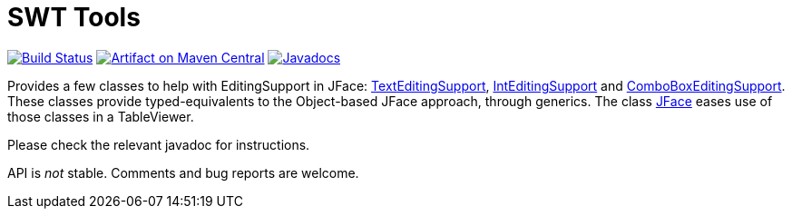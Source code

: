 = SWT Tools

image:https://travis-ci.org/oliviercailloux/swt-tools.svg?branch=master["Build Status", link="https://travis-ci.org/oliviercailloux/swt-tools"]
image:https://maven-badges.herokuapp.com/maven-central/io.github.oliviercailloux/swt-tools/badge.svg["Artifact on Maven Central", link="http://search.maven.org/#search%7Cga%7C1%7Cg%3A%22io.github.oliviercailloux%22%20a%3A%22swt-tools%22"]
image:http://www.javadoc.io/badge/io.github.oliviercailloux/swt-tools.svg["Javadocs", link="http://www.javadoc.io/doc/io.github.oliviercailloux/swt-tools"]

Provides a few classes to help with EditingSupport in JFace: http://www.javadoc.io/page/io.github.oliviercailloux/swt-tools/latest/io/github/oliviercailloux/swt_tools/TextEditingSupport.html[TextEditingSupport], http://www.javadoc.io/page/io.github.oliviercailloux/swt-tools/latest/io/github/oliviercailloux/swt_tools/IntEditingSupport.html[IntEditingSupport] and http://www.javadoc.io/page/io.github.oliviercailloux/swt-tools/latest/io/github/oliviercailloux/swt_tools/ComboBoxEditingSupport.html[ComboBoxEditingSupport]. These classes provide typed-equivalents to the Object-based JFace approach, through generics. The class http://www.javadoc.io/page/io.github.oliviercailloux/swt-tools/latest/io/github/oliviercailloux/swt_tools/JFace.html[JFace] eases use of those classes in a TableViewer.

Please check the relevant javadoc for instructions.

API is _not_ stable. Comments and bug reports are welcome.


